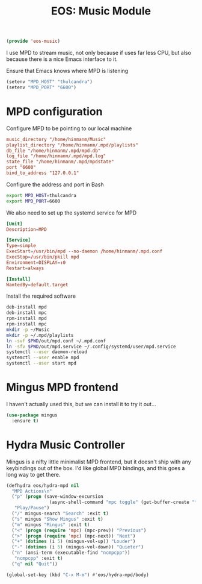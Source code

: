 #+TITLE: EOS: Music Module
#+PROPERTY: header-args:emacs-lisp :tangle yes
#+PROPERTY: header-args:sh :eval no

#+BEGIN_SRC emacs-lisp
(provide 'eos-music)
#+END_SRC

I use MPD to stream music, not only because if uses far less CPU, but also
because there is a nice Emacs interface to it.

Ensure that Emacs knows where MPD is listening

#+BEGIN_SRC emacs-lisp
(setenv "MPD_HOST" "thulcandra")
(setenv "MPD_PORT" "6600")
#+END_SRC

* MPD configuration

Configure MPD to be pointing to our local machine

#+BEGIN_SRC conf :tangle out/mpd.conf
music_directory "/home/hinmanm/Music"
playlist_directory "/home/hinmanm/.mpd/playlists"
db_file "/home/hinmanm/.mpd/mpd.db"
log_file "/home/hinmanm/.mpd/mpd.log"
state_file "/home/hinmanm/.mpd/mpdstate"
port "6600"
bind_to_address "127.0.0.1"
#+END_SRC

Configure the address and port in Bash

#+BEGIN_SRC sh :tangle out/bashrc.d/mpd.sh
export MPD_HOST=thulcandra
export MPD_PORT=6600
#+END_SRC

We also need to set up the systemd service for MPD

#+BEGIN_SRC conf :tangle out/mpd.service
[Unit]
Description=MPD

[Service]
Type=simple
ExecStart=/usr/bin/mpd --no-daemon /home/hinmanm/.mpd.conf
ExecStop=/usr/bin/pkill mpd
Environment=DISPLAY=:0
Restart=always

[Install]
WantedBy=default.target
#+END_SRC

Install the required software

#+BEGIN_SRC sh :tangle sh/install-mpd.sh
deb-install mpd
deb-install mpc
rpm-install mpd
rpm-install mpc
mkdir -p ~/Music
mkdir -p ~/.mpd/playlists
ln -svf $PWD/out/mpd.conf ~/.mpd.conf
ln -sfv $PWD/out/mpd.service ~/.config/systemd/user/mpd.service
systemctl --user daemon-reload
systemctl --user enable mpd
systemctl --user start mpd
#+END_SRC

* Mingus MPD frontend

I haven't actually used this, but we can install it to try it out...

#+BEGIN_SRC emacs-lisp
(use-package mingus
  :ensure t)
#+END_SRC

* Hydra Music Controller

Mingus is a nifty little minimalist MPD frontend, but it doesn't ship with any
keybindings out of the box. I'd like global MPD bindings, and this goes a long
way to get there.

#+begin_src emacs-lisp
(defhydra eos/hydra-mpd nil
  "MPD Actions\n"
  ("p" (progn (save-window-excursion
                (async-shell-command "mpc toggle" (get-buffer-create "*tmp*"))))
   "Play/Pause")
  ("/" mingus-search "Search" :exit t)
  ("s" mingus "Show Mingus" :exit t)
  ("m" mingus "Mingus" :exit t)
  ("<" (progn (require 'mpc) (mpc-prev)) "Previous")
  (">" (progn (require 'mpc) (mpc-next)) "Next")
  ("+" (dotimes (i 5) (mingus-vol-up)) "Louder")
  ("-" (dotimes (i 5) (mingus-vol-down)) "Quieter")
  ("n" (ansi-term (executable-find "ncmpcpp"))
   "ncmpcpp" :exit t)
  ("q" nil "Quit"))

(global-set-key (kbd "C-x M-m") #'eos/hydra-mpd/body)
#+end_src
